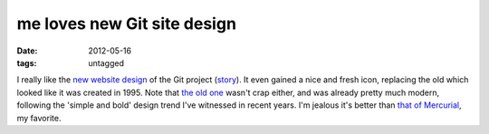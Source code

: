 me loves new Git site design
============================

:date: 2012-05-16
:tags: untagged



I really like the `new website design`_ of the Git project (`story`_).
It even gained a nice and fresh icon, replacing the old which looked
like it was created in 1995. Note that `the old one`_ wasn't crap
either, and was already pretty much modern, following the 'simple and
bold' design trend I've witnessed in recent years. I'm jealous it's
better than `that of Mercurial`_, my favorite.


.. _new website design: http://git-scm.com/
.. _story: https://github.com/blog/1125-new-git-homepage
.. _the old one: http://web.archive.org/web/20110716073224/http://git-scm.com/
.. _that of Mercurial: http://mercurial.selenic.com/
